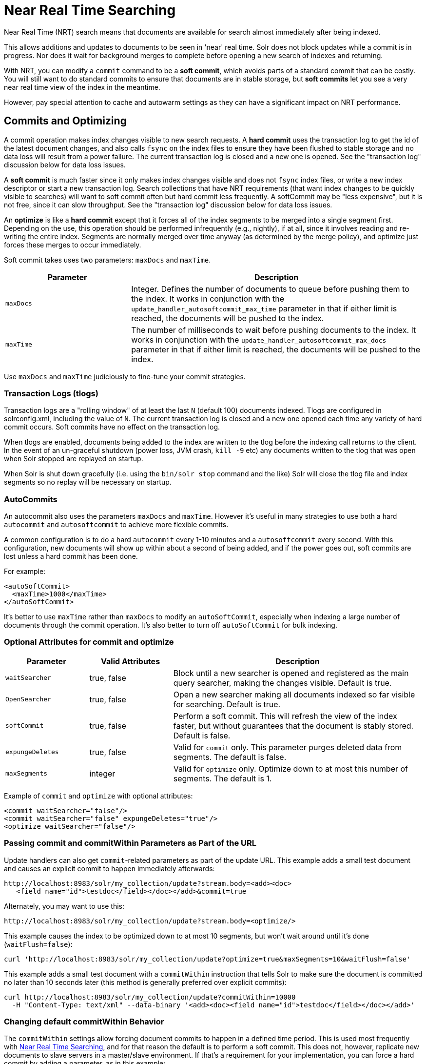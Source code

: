 = Near Real Time Searching
:page-shortname: near-real-time-searching
:page-permalink: near-real-time-searching.html
// Licensed to the Apache Software Foundation (ASF) under one
// or more contributor license agreements.  See the NOTICE file
// distributed with this work for additional information
// regarding copyright ownership.  The ASF licenses this file
// to you under the Apache License, Version 2.0 (the
// "License"); you may not use this file except in compliance
// with the License.  You may obtain a copy of the License at
//
//   http://www.apache.org/licenses/LICENSE-2.0
//
// Unless required by applicable law or agreed to in writing,
// software distributed under the License is distributed on an
// "AS IS" BASIS, WITHOUT WARRANTIES OR CONDITIONS OF ANY
// KIND, either express or implied.  See the License for the
// specific language governing permissions and limitations
// under the License.

Near Real Time (NRT) search means that documents are available for search almost immediately after being indexed.

This allows additions and updates to documents to be seen in 'near' real time. Solr does not block updates while a commit is in progress. Nor does it wait for background merges to complete before opening a new search of indexes and returning.

With NRT, you can modify a `commit` command to be a *soft commit*, which avoids parts of a standard commit that can be costly. You will still want to do standard commits to ensure that documents are in stable storage, but *soft commits* let you see a very near real time view of the index in the meantime.

However, pay special attention to cache and autowarm settings as they can have a significant impact on NRT performance.

[[NearRealTimeSearching-CommitsandOptimizing]]
== Commits and Optimizing

A commit operation makes index changes visible to new search requests. A *hard commit* uses the transaction log to get the id of the latest document changes, and also calls `fsync` on the index files to ensure they have been flushed to stable storage and no data loss will result from a power failure. The current transaction log is closed and a new one is opened. See the "transaction log" discussion below for data loss issues.

A *soft commit* is much faster since it only makes index changes visible and does not `fsync` index files, or write a new index descriptor or start a new transaction log. Search collections that have NRT requirements (that want index changes to be quickly visible to searches) will want to soft commit often but hard commit less frequently. A softCommit may be "less expensive", but it is not free, since it can slow throughput. See the "transaction log" discussion below for data loss issues.

An *optimize* is like a *hard commit* except that it forces all of the index segments to be merged into a single segment first. Depending on the use, this operation should be performed infrequently (e.g., nightly), if at all, since it involves reading and re-writing the entire index. Segments are normally merged over time anyway (as determined by the merge policy), and optimize just forces these merges to occur immediately.

Soft commit takes uses two parameters: `maxDocs` and `maxTime`.

// TODO: Change column width to %autowidth.spread when https://github.com/asciidoctor/asciidoctor-pdf/issues/599 is fixed

[cols="30,70",options="header"]
|===
|Parameter |Description
|`maxDocs` |Integer. Defines the number of documents to queue before pushing them to the index. It works in conjunction with the `update_handler_autosoftcommit_max_time` parameter in that if either limit is reached, the documents will be pushed to the index.
|`maxTime` |The number of milliseconds to wait before pushing documents to the index. It works in conjunction with the `update_handler_autosoftcommit_max_docs` parameter in that if either limit is reached, the documents will be pushed to the index.
|===

Use `maxDocs` and `maxTime` judiciously to fine-tune your commit strategies.

[[NearRealTimeSearching-TransactionLogs]]
=== Transaction Logs (tlogs)

Transaction logs are a "rolling window" of at least the last `N` (default 100) documents indexed. Tlogs are configured in solrconfig.xml, including the value of `N`. The current transaction log is closed and a new one opened each time any variety of hard commit occurs. Soft commits have no effect on the transaction log.

When tlogs are enabled, documents being added to the index are written to the tlog before the indexing call returns to the client. In the event of an un-graceful shutdown (power loss, JVM crash, `kill -9` etc) any documents written to the tlog that was open when Solr stopped are replayed on startup.

When Solr is shut down gracefully (i.e. using the `bin/solr stop` command and the like) Solr will close the tlog file and index segments so no replay will be necessary on startup.

[[NearRealTimeSearching-AutoCommits]]
=== AutoCommits

An autocommit also uses the parameters `maxDocs` and `maxTime`. However it's useful in many strategies to use both a hard `autocommit` and `autosoftcommit` to achieve more flexible commits.

A common configuration is to do a hard `autocommit` every 1-10 minutes and a `autosoftcommit` every second. With this configuration, new documents will show up within about a second of being added, and if the power goes out, soft commits are lost unless a hard commit has been done.

For example:

[source,xml]
----
<autoSoftCommit>
  <maxTime>1000</maxTime>
</autoSoftCommit>
----

It's better to use `maxTime` rather than `maxDocs` to modify an `autoSoftCommit`, especially when indexing a large number of documents through the commit operation. It's also better to turn off `autoSoftCommit` for bulk indexing.

[[NearRealTimeSearching-OptionalAttributesforcommitandoptimize]]
=== Optional Attributes for commit and optimize

// TODO: Change column width to %autowidth.spread when https://github.com/asciidoctor/asciidoctor-pdf/issues/599 is fixed

[cols="20,20,60",options="header"]
|===
|Parameter |Valid Attributes |Description
|`waitSearcher` |true, false |Block until a new searcher is opened and registered as the main query searcher, making the changes visible. Default is true.
|`OpenSearcher` |true, false |Open a new searcher making all documents indexed so far visible for searching. Default is true.
|`softCommit` |true, false |Perform a soft commit. This will refresh the view of the index faster, but without guarantees that the document is stably stored. Default is false.
|`expungeDeletes` |true, false |Valid for `commit` only. This parameter purges deleted data from segments. The default is false.
|`maxSegments` |integer |Valid for `optimize` only. Optimize down to at most this number of segments. The default is 1.
|===

Example of `commit` and `optimize` with optional attributes:

[source,xml]
----
<commit waitSearcher="false"/>
<commit waitSearcher="false" expungeDeletes="true"/>
<optimize waitSearcher="false"/>
----

[[NearRealTimeSearching-PassingcommitandcommitWithinparametersaspartoftheURL]]
=== Passing commit and commitWithin Parameters as Part of the URL

Update handlers can also get `commit`-related parameters as part of the update URL. This example adds a small test document and causes an explicit commit to happen immediately afterwards:

[source,text]
----
http://localhost:8983/solr/my_collection/update?stream.body=<add><doc>
   <field name="id">testdoc</field></doc></add>&commit=true
----

Alternately, you may want to use this:

[source,text]
----
http://localhost:8983/solr/my_collection/update?stream.body=<optimize/>
----

This example causes the index to be optimized down to at most 10 segments, but won't wait around until it's done (`waitFlush=false`):

[source,bash]
----
curl 'http://localhost:8983/solr/my_collection/update?optimize=true&maxSegments=10&waitFlush=false'
----

This example adds a small test document with a `commitWithin` instruction that tells Solr to make sure the document is committed no later than 10 seconds later (this method is generally preferred over explicit commits):

[source,bash]
----
curl http://localhost:8983/solr/my_collection/update?commitWithin=10000
  -H "Content-Type: text/xml" --data-binary '<add><doc><field name="id">testdoc</field></doc></add>'
----

[[NearRealTimeSearching-ChangingdefaultcommitWithinBehavior]]
=== Changing default commitWithin Behavior

The `commitWithin` settings allow forcing document commits to happen in a defined time period. This is used most frequently with <<near-real-time-searching.adoc#near-real-time-searching,Near Real Time Searching>>, and for that reason the default is to perform a soft commit. This does not, however, replicate new documents to slave servers in a master/slave environment. If that's a requirement for your implementation, you can force a hard commit by adding a parameter, as in this example:

[source,xml]
----
<commitWithin>
  <softCommit>false</softCommit>
</commitWithin>
----

With this configuration, when you call `commitWithin` as part of your update message, it will automatically perform a hard commit every time.
